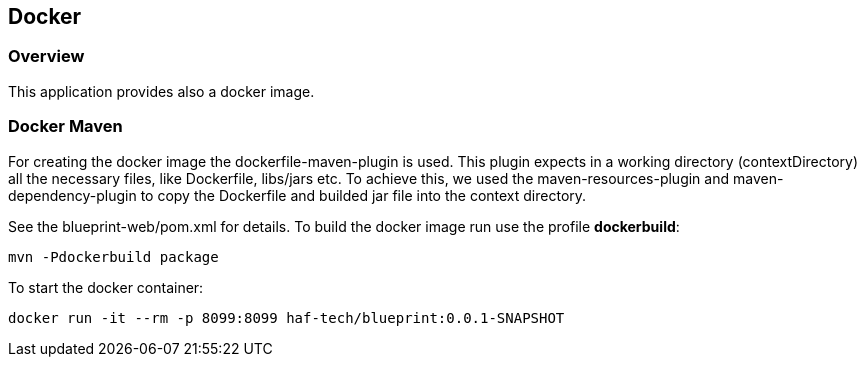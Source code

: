 == Docker

=== Overview

This application provides also a docker image.

=== Docker Maven

For creating the docker image the dockerfile-maven-plugin is used. This plugin expects in a working directory (contextDirectory) all the necessary files, like Dockerfile, libs/jars etc. To achieve this, we used the maven-resources-plugin and maven-dependency-plugin to copy the Dockerfile and builded jar file into the context directory.

See the blueprint-web/pom.xml for details.
To build the docker image run use the profile *dockerbuild*:

`mvn -Pdockerbuild package`

To start the docker container:

`docker run -it --rm -p 8099:8099 haf-tech/blueprint:0.0.1-SNAPSHOT`

